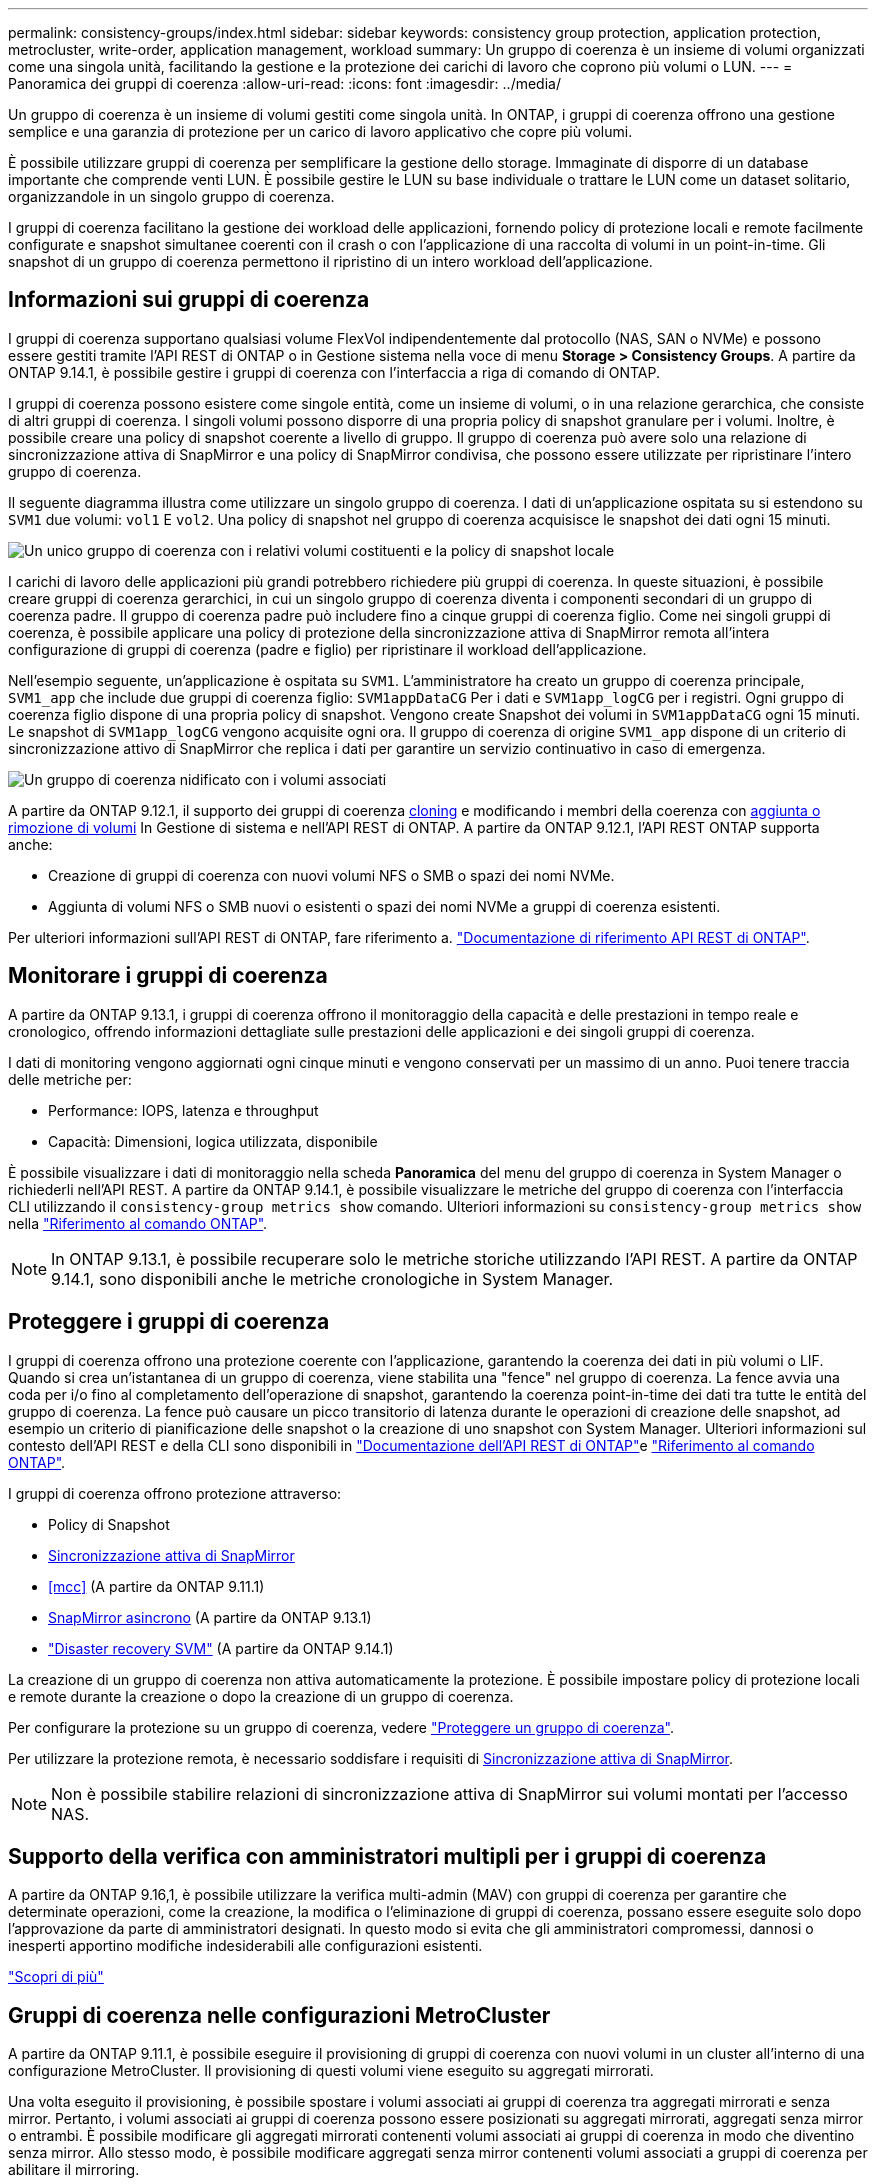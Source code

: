 ---
permalink: consistency-groups/index.html 
sidebar: sidebar 
keywords: consistency group protection, application protection, metrocluster, write-order, application management, workload 
summary: Un gruppo di coerenza è un insieme di volumi organizzati come una singola unità, facilitando la gestione e la protezione dei carichi di lavoro che coprono più volumi o LUN. 
---
= Panoramica dei gruppi di coerenza
:allow-uri-read: 
:icons: font
:imagesdir: ../media/


[role="lead"]
Un gruppo di coerenza è un insieme di volumi gestiti come singola unità. In ONTAP, i gruppi di coerenza offrono una gestione semplice e una garanzia di protezione per un carico di lavoro applicativo che copre più volumi.

È possibile utilizzare gruppi di coerenza per semplificare la gestione dello storage. Immaginate di disporre di un database importante che comprende venti LUN. È possibile gestire le LUN su base individuale o trattare le LUN come un dataset solitario, organizzandole in un singolo gruppo di coerenza.

I gruppi di coerenza facilitano la gestione dei workload delle applicazioni, fornendo policy di protezione locali e remote facilmente configurate e snapshot simultanee coerenti con il crash o con l'applicazione di una raccolta di volumi in un point-in-time. Gli snapshot di un gruppo di coerenza permettono il ripristino di un intero workload dell'applicazione.



== Informazioni sui gruppi di coerenza

I gruppi di coerenza supportano qualsiasi volume FlexVol indipendentemente dal protocollo (NAS, SAN o NVMe) e possono essere gestiti tramite l'API REST di ONTAP o in Gestione sistema nella voce di menu *Storage > Consistency Groups*. A partire da ONTAP 9.14.1, è possibile gestire i gruppi di coerenza con l'interfaccia a riga di comando di ONTAP.

I gruppi di coerenza possono esistere come singole entità, come un insieme di volumi, o in una relazione gerarchica, che consiste di altri gruppi di coerenza. I singoli volumi possono disporre di una propria policy di snapshot granulare per i volumi. Inoltre, è possibile creare una policy di snapshot coerente a livello di gruppo. Il gruppo di coerenza può avere solo una relazione di sincronizzazione attiva di SnapMirror e una policy di SnapMirror condivisa, che possono essere utilizzate per ripristinare l'intero gruppo di coerenza.

Il seguente diagramma illustra come utilizzare un singolo gruppo di coerenza. I dati di un'applicazione ospitata su si estendono su `SVM1` due volumi: `vol1` E `vol2`. Una policy di snapshot nel gruppo di coerenza acquisisce le snapshot dei dati ogni 15 minuti.

image:consistency-group-single-diagram.gif["Un unico gruppo di coerenza con i relativi volumi costituenti e la policy di snapshot locale"]

I carichi di lavoro delle applicazioni più grandi potrebbero richiedere più gruppi di coerenza. In queste situazioni, è possibile creare gruppi di coerenza gerarchici, in cui un singolo gruppo di coerenza diventa i componenti secondari di un gruppo di coerenza padre. Il gruppo di coerenza padre può includere fino a cinque gruppi di coerenza figlio. Come nei singoli gruppi di coerenza, è possibile applicare una policy di protezione della sincronizzazione attiva di SnapMirror remota all'intera configurazione di gruppi di coerenza (padre e figlio) per ripristinare il workload dell'applicazione.

Nell'esempio seguente, un'applicazione è ospitata su `SVM1`. L'amministratore ha creato un gruppo di coerenza principale, `SVM1_app` che include due gruppi di coerenza figlio: `SVM1appDataCG` Per i dati e `SVM1app_logCG` per i registri. Ogni gruppo di coerenza figlio dispone di una propria policy di snapshot. Vengono create Snapshot dei volumi in `SVM1appDataCG` ogni 15 minuti. Le snapshot di `SVM1app_logCG` vengono acquisite ogni ora. Il gruppo di coerenza di origine `SVM1_app` dispone di un criterio di sincronizzazione attivo di SnapMirror che replica i dati per garantire un servizio continuativo in caso di emergenza.

image:consistency-group-nested-diagram.gif["Un gruppo di coerenza nidificato con i volumi associati"]

A partire da ONTAP 9.12.1, il supporto dei gruppi di coerenza xref:clone-task.html[cloning] e modificando i membri della coerenza con xref:modify-task.html[aggiunta o rimozione di volumi] In Gestione di sistema e nell'API REST di ONTAP. A partire da ONTAP 9.12.1, l'API REST ONTAP supporta anche:

* Creazione di gruppi di coerenza con nuovi volumi NFS o SMB o spazi dei nomi NVMe.
* Aggiunta di volumi NFS o SMB nuovi o esistenti o spazi dei nomi NVMe a gruppi di coerenza esistenti.


Per ulteriori informazioni sull'API REST di ONTAP, fare riferimento a. https://docs.netapp.com/us-en/ontap-automation/reference/api_reference.html#access-a-copy-of-the-ontap-rest-api-reference-documentation["Documentazione di riferimento API REST di ONTAP"].



== Monitorare i gruppi di coerenza

A partire da ONTAP 9.13.1, i gruppi di coerenza offrono il monitoraggio della capacità e delle prestazioni in tempo reale e cronologico, offrendo informazioni dettagliate sulle prestazioni delle applicazioni e dei singoli gruppi di coerenza.

I dati di monitoring vengono aggiornati ogni cinque minuti e vengono conservati per un massimo di un anno. Puoi tenere traccia delle metriche per:

* Performance: IOPS, latenza e throughput
* Capacità: Dimensioni, logica utilizzata, disponibile


È possibile visualizzare i dati di monitoraggio nella scheda **Panoramica** del menu del gruppo di coerenza in System Manager o richiederli nell'API REST. A partire da ONTAP 9.14.1, è possibile visualizzare le metriche del gruppo di coerenza con l'interfaccia CLI utilizzando il `consistency-group metrics show` comando. Ulteriori informazioni su `consistency-group metrics show` nella link:https://docs.netapp.com/us-en/ontap-cli/vserver-consistency-group-metrics-show.html["Riferimento al comando ONTAP"^].


NOTE: In ONTAP 9.13.1, è possibile recuperare solo le metriche storiche utilizzando l'API REST. A partire da ONTAP 9.14.1, sono disponibili anche le metriche cronologiche in System Manager.



== Proteggere i gruppi di coerenza

I gruppi di coerenza offrono una protezione coerente con l'applicazione, garantendo la coerenza dei dati in più volumi o LIF. Quando si crea un'istantanea di un gruppo di coerenza, viene stabilita una "fence" nel gruppo di coerenza. La fence avvia una coda per i/o fino al completamento dell'operazione di snapshot, garantendo la coerenza point-in-time dei dati tra tutte le entità del gruppo di coerenza. La fence può causare un picco transitorio di latenza durante le operazioni di creazione delle snapshot, ad esempio un criterio di pianificazione delle snapshot o la creazione di uno snapshot con System Manager. Ulteriori informazioni sul contesto dell'API REST e della CLI sono disponibili in link:https://kb.netapp.com/on-prem/ontap/DM/REST-API["Documentazione dell'API REST di ONTAP"^]e link:https://docs.netapp.com/us-en/ontap-cli/["Riferimento al comando ONTAP"^].

I gruppi di coerenza offrono protezione attraverso:

* Policy di Snapshot
* xref:../snapmirror-active-sync/index.html[Sincronizzazione attiva di SnapMirror]
* <<mcc>> (A partire da ONTAP 9.11.1)
* xref:../data-protection/snapmirror-disaster-recovery-concept.html[SnapMirror asincrono] (A partire da ONTAP 9.13.1)
* link:../data-protection/snapmirror-svm-replication-concept.html["Disaster recovery SVM"] (A partire da ONTAP 9.14.1)


La creazione di un gruppo di coerenza non attiva automaticamente la protezione. È possibile impostare policy di protezione locali e remote durante la creazione o dopo la creazione di un gruppo di coerenza.

Per configurare la protezione su un gruppo di coerenza, vedere link:protect-task.html["Proteggere un gruppo di coerenza"].

Per utilizzare la protezione remota, è necessario soddisfare i requisiti di xref:../snapmirror-active-sync/prerequisites-reference.html[Sincronizzazione attiva di SnapMirror].


NOTE: Non è possibile stabilire relazioni di sincronizzazione attiva di SnapMirror sui volumi montati per l'accesso NAS.



== Supporto della verifica con amministratori multipli per i gruppi di coerenza

A partire da ONTAP 9.16,1, è possibile utilizzare la verifica multi-admin (MAV) con gruppi di coerenza per garantire che determinate operazioni, come la creazione, la modifica o l'eliminazione di gruppi di coerenza, possano essere eseguite solo dopo l'approvazione da parte di amministratori designati. In questo modo si evita che gli amministratori compromessi, dannosi o inesperti apportino modifiche indesiderabili alle configurazioni esistenti.

link:../multi-admin-verify/index.html["Scopri di più"]



== Gruppi di coerenza nelle configurazioni MetroCluster

A partire da ONTAP 9.11.1, è possibile eseguire il provisioning di gruppi di coerenza con nuovi volumi in un cluster all'interno di una configurazione MetroCluster. Il provisioning di questi volumi viene eseguito su aggregati mirrorati.

Una volta eseguito il provisioning, è possibile spostare i volumi associati ai gruppi di coerenza tra aggregati mirrorati e senza mirror. Pertanto, i volumi associati ai gruppi di coerenza possono essere posizionati su aggregati mirrorati, aggregati senza mirror o entrambi. È possibile modificare gli aggregati mirrorati contenenti volumi associati ai gruppi di coerenza in modo che diventino senza mirror. Allo stesso modo, è possibile modificare aggregati senza mirror contenenti volumi associati a gruppi di coerenza per abilitare il mirroring.

I volumi e gli Snapshot associati ai gruppi di coerenza posizionati sugli aggregati con mirroring vengono replicati nel sito remoto (sito B). Il contenuto dei volumi sul sito B fornisce una garanzia di ordine di scrittura per il gruppo di coerenza, consentendo il ripristino dal sito B in caso di disastro. Puoi accedere alle snapshot di gruppo di coerenza utilizzando il gruppo di coerenza con l'API REST e System Manager nei cluster che eseguono ONTAP 9.11.1 o versioni successive. A partire da ONTAP 9.14.1, è anche possibile accedere alle snapshot con l'interfaccia a riga di comando di ONTAP.

Se alcuni o tutti i volumi associati a un gruppo di coerenza si trovano su aggregati senza mirror che non sono attualmente accessibili, LE operazioni GET o DELETE sul gruppo di coerenza si comportano come se i volumi locali o gli aggregati di hosting non fossero in linea.



=== Configurazioni di gruppi di coerenza per la replica

Se il sito B esegue ONTAP 9.10.1 o versioni precedenti, solo i volumi associati ai gruppi di coerenza situati negli aggregati mirrorati vengono replicati nel sito B. Le configurazioni dei gruppi di coerenza vengono replicate solo nel sito B, se entrambi i siti eseguono ONTAP 9.11.1 o versione successiva. Dopo l'aggiornamento del sito B a ONTAP 9.11.1, i dati per i gruppi di coerenza sul sito A che hanno tutti i volumi associati posizionati su aggregati mirrorati vengono replicati nel sito B.


NOTE: Si consiglia di mantenere almeno il 20% di spazio libero per gli aggregati con mirroring, per performance e disponibilità dello storage ottimali. Sebbene il suggerimento sia del 10% per gli aggregati non speculari, il 10% di spazio aggiuntivo può essere utilizzato dal filesystem per assorbire le modifiche incrementali. Le modifiche incrementali aumentano l'utilizzo dello spazio per gli aggregati con mirroring grazie all'architettura basata su snapshot copy-on-write di ONTAP. Il mancato rispetto di queste Best practice può avere un impatto negativo sulle prestazioni.



== Considerazioni sull'upgrade

Quando si esegue l'aggiornamento a ONTAP 9.10,1 o versioni successive, i gruppi di coerenza creati con la sincronizzazione attiva di SnapMirror (precedentemente nota come continuità aziendale SnapMirror) in ONTAP 9.8 e 9.9.1 vengono automaticamente aggiornati e diventano gestibili in *archiviazione > gruppi di coerenza* in Gestione di sistema o nell'API REST di ONTAP per ulteriori informazioni sull'aggiornamento da ONTAP 9.8 o 9,9.1, vedere link:../snapmirror-active-sync/upgrade-revert-task.html["Considerazioni sull'aggiornamento e sull'indirizzamento della sincronizzazione attiva di SnapMirror"].

Gli snapshot dei gruppi di coerenza creati nell'API REST possono essere gestiti tramite l'interfaccia del gruppo di coerenza di System Manager e tramite gli endpoint dell'API REST dei gruppi di coerenza. A partire da ONTAP 9.14.1, gli snapshot del gruppo di coerenza possono essere gestiti anche con l'interfaccia a riga di comando di ONTAP.


NOTE: Gli snapshot creati con i comandi ONTAPI `cg-start` `cg-commit` non vengono riconosciuti come snapshot del gruppo di coerenza e non possono quindi essere gestiti tramite l'interfaccia del gruppo di coerenza di Gestione sistema o gli endpoint del gruppo di coerenza nell'API REST di ONTAP. A partire da ONTAP 9.14.1, questi snapshot possono essere mirrorati sul volume di destinazione, se si sta utilizzando una policy asincrona di SnapMirror. Per ulteriori informazioni, vedere xref:protect-task.html#configure-snapmirror-asynchronous[Configurazione asincrona di SnapMirror].



== Funzionalità supportate dalla release

[cols="3,1,1,1,1,1,1,1"]
|===
|  | ONTAP 9.16.1 | ONTAP 9.15.1 | ONTAP 9.14.1 | ONTAP 9.13.1 | ONTAP 9.12.1 | ONTAP 9.11.1 | ONTAP 9.10.1 


| Gruppi di coerenza gerarchica | ✓ | ✓ | ✓ | ✓ | ✓ | ✓ | ✓ 


| Protezione locale con snapshot | ✓ | ✓ | ✓ | ✓ | ✓ | ✓ | ✓ 


| Sincronizzazione attiva di SnapMirror | ✓ | ✓ | ✓ | ✓ | ✓ | ✓ | ✓ 


| Supporto MetroCluster | ✓ | ✓ | ✓ | ✓ | ✓ | ✓ |  


| Commit bifase (solo API REST) | ✓ | ✓ | ✓ | ✓ | ✓ | ✓ |  


| Tag di applicazioni e componenti | ✓ | ✓ | ✓ | ✓ | ✓ |  |  


| Clonare i gruppi di coerenza | ✓ | ✓ | ✓ | ✓ | ✓ |  |  


| Aggiungere e rimuovere volumi | ✓ | ✓ | ✓ | ✓ | ✓ |  |  


| Crea CGS con nuovi volumi NAS | ✓ | ✓ | ✓ | ✓ | Solo API REST |  |  


| Crea CGS con i nuovi NVMe Namespace | ✓ | ✓ | ✓ | ✓ | Solo API REST |  |  


| Spostare i volumi tra i gruppi di coerenza figlio | ✓ | ✓ | ✓ | ✓ |  |  |  


| Modificare la geometria del gruppo di coerenza | ✓ | ✓ | ✓ | ✓ |  |  |  


| Monitoraggio | ✓ | ✓ | ✓ | ✓ |  |  |  


| Verifica multi-admin | ✓ |  |  |  |  |  |  


| SnapMirror asincrono (solo singoli gruppi di coerenza) | ✓ | ✓ | ✓ | ✓ |  |  |  


| Disaster recovery SVM (solo gruppi di coerenza singoli) | ✓ | ✓ | ✓ |  |  |  |  


| Supporto CLI | ✓ | ✓ | ✓ |  |  |  |  
|===


== Scopri di più sui gruppi di coerenza

video::j0jfXDcdyzE[youtube,width=848,height=480]
.Informazioni correlate
* link:https://docs.netapp.com/us-en/ontap-automation/["Documentazione sull'automazione di ONTAP"^]
* xref:../snapmirror-active-sync/index.html[Sincronizzazione attiva di SnapMirror]
* xref:../data-protection/snapmirror-disaster-recovery-concept.html[Elementi di base del disaster recovery asincrono di SnapMirror]
* link:https://docs.netapp.com/us-en/ontap-metrocluster/["Documentazione MetroCluster"]
* link:../multi-admin-verify/index.html["Verifica multi-admin"]

